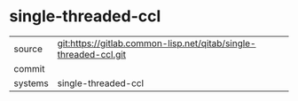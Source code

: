 * single-threaded-ccl



|---------+-------------------------------------------|
| source  | git:https://gitlab.common-lisp.net/qitab/single-threaded-ccl.git   |
| commit  |   |
| systems | single-threaded-ccl |
|---------+-------------------------------------------|

